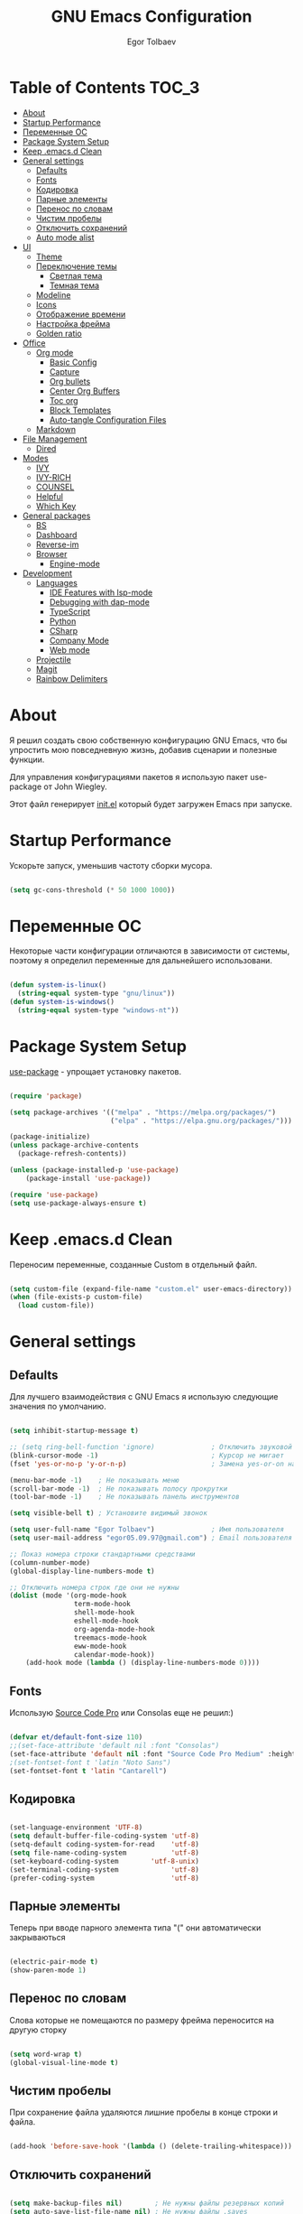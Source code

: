 #+AUTHOR: Egor Tolbaev
#+TITLE: GNU Emacs Configuration
#+PROPERTY: header-args:emacs-lisp :tangle ./init.el :mkdirp yes

* Table of Contents                                                     :TOC_3:
- [[#about][About]]
- [[#startup-performance][Startup Performance]]
- [[#переменные-ос][Переменные ОС]]
- [[#package-system-setup][Package System Setup]]
- [[#keep-emacsd-clean][Keep .emacs.d Clean]]
- [[#general-settings][General settings]]
  - [[#defaults][Defaults]]
  - [[#fonts][Fonts]]
  - [[#кодировка][Кодировка]]
  - [[#парные-элементы][Парные элементы]]
  - [[#перенос-по-словам][Перенос по словам]]
  - [[#чистим-пробелы][Чистим пробелы]]
  - [[#отключить-сохранений][Отключить сохранений]]
  - [[#auto-mode-alist][Auto mode alist]]
- [[#ui][UI]]
  - [[#theme][Theme]]
  - [[#переключение-темы][Переключение темы]]
    - [[#светлая-тема][Светлая тема]]
    - [[#темная-тема][Темная тема]]
  - [[#modeline][Modeline]]
  - [[#icons][Icons]]
  - [[#отображение-времени][Отображение времени]]
  - [[#настройка-фрейма][Настройка фрейма]]
  - [[#golden-ratio][Golden ratio]]
- [[#office][Office]]
  - [[#org-mode][Org mode]]
    - [[#basic-config][Basic Config]]
    - [[#capture][Capture]]
    - [[#org-bullets][Org bullets]]
    - [[#center-org-buffers][Center Org Buffers]]
    - [[#toc-org][Toc org]]
    - [[#block-templates][Block Templates]]
    - [[#auto-tangle-configuration-files][Auto-tangle Configuration Files]]
  - [[#markdown][Markdown]]
- [[#file-management][File Management]]
  - [[#dired][Dired]]
- [[#modes][Modes]]
  - [[#ivy][IVY]]
  - [[#ivy-rich][IVY-RICH]]
  - [[#counsel][COUNSEL]]
  - [[#helpful][Helpful]]
  - [[#which-key][Which Key]]
- [[#general-packages][General packages]]
  - [[#bs][BS]]
  - [[#dashboard][Dashboard]]
  - [[#reverse-im][Reverse-im]]
  - [[#browser][Browser]]
    - [[#engine-mode][Engine-mode]]
- [[#development][Development]]
  - [[#languages][Languages]]
    - [[#ide-features-with-lsp-mode][IDE Features with lsp-mode]]
    - [[#debugging-with-dap-mode][Debugging with dap-mode]]
    - [[#typescript][TypeScript]]
    - [[#python][Python]]
    - [[#csharp][CSharp]]
    - [[#company-mode][Company Mode]]
    - [[#web-mode][Web mode]]
  - [[#projectile][Projectile]]
  - [[#magit][Magit]]
  - [[#rainbow-delimiters][Rainbow Delimiters]]

* About

Я решил создать свою собственную конфигурацию GNU Emacs, что бы упростить мою повседневную жизнь, добавив сценарии и полезные функции.

Для управления конфигурациями пакетов я использую пакет use-package от John Wiegley.

Этот файл генерирует [[https://github.com/EgorTolbaev/.emacs.d/blob/master/init.el][init.el]] который будет загружен Emacs при запуске.

* Startup Performance

Ускорьте запуск, уменьшив частоту сборки мусора.

#+begin_src emacs-lisp

  (setq gc-cons-threshold (* 50 1000 1000))

#+end_src

* Переменные ОС

Некоторые части конфигурации отличаются в зависимости от системы, поэтому я определил переменные для дальнейшего использовани.

#+begin_src emacs-lisp

  (defun system-is-linux()
    (string-equal system-type "gnu/linux"))
  (defun system-is-windows()
    (string-equal system-type "windows-nt"))

#+end_src

* Package System Setup

[[https://github.com/jwiegley/use-package][use-package]] - упрощает установку пакетов.

#+begin_src emacs-lisp

  (require 'package)

  (setq package-archives '(("melpa" . "https://melpa.org/packages/")
                           ("elpa" . "https://elpa.gnu.org/packages/")))

  (package-initialize)
  (unless package-archive-contents
    (package-refresh-contents))

  (unless (package-installed-p 'use-package)
      (package-install 'use-package))

  (require 'use-package)
  (setq use-package-always-ensure t)

#+end_src

* Keep .emacs.d Clean

Переносим переменные, созданные Custom в отдельный файл.

#+begin_src emacs-lisp

  (setq custom-file (expand-file-name "custom.el" user-emacs-directory))
  (when (file-exists-p custom-file)
    (load custom-file))

#+end_src

* General settings

** Defaults

Для лучшего взаимодействия с GNU Emacs я использую следующие значения по умолчанию.

#+begin_src emacs-lisp

  (setq inhibit-startup-message t)

  ;; (setq ring-bell-function 'ignore)              ; Отключить звуковой сигнал
  (blink-cursor-mode -1)                            ; Курсор не мигает
  (fset 'yes-or-no-p 'y-or-n-p)                     ; Замена yes-or-on на y-or-n

  (menu-bar-mode -1)    ; Не показывать меню
  (scroll-bar-mode -1)  ; Не показывать полосу прокрутки
  (tool-bar-mode -1)    ; Не показывать панель инструментов

  (setq visible-bell t) ; Установите видимый звонок

  (setq user-full-name "Egor Tolbaev")              ; Имя пользователя
  (setq user-mail-address "egor05.09.97@gmail.com") ; Email пользователя

  ;; Показ номера строки стандартными средствами
  (column-number-mode)
  (global-display-line-numbers-mode t)

  ;; Отключить номера строк где они не нужны
  (dolist (mode '(org-mode-hook
                  term-mode-hook
                  shell-mode-hook
                  eshell-mode-hook
                  org-agenda-mode-hook
                  treemacs-mode-hook
                  eww-mode-hook
                  calendar-mode-hook))
      (add-hook mode (lambda () (display-line-numbers-mode 0))))

#+end_src

** Fonts

Использую [[https://github.com/adobe-fonts/source-code-pro][Source Code Pro]] или Consolas еще не решил:)

#+begin_src emacs-lisp

  (defvar et/default-font-size 110)
  ;;(set-face-attribute 'default nil :font "Consolas")
  (set-face-attribute 'default nil :font "Source Code Pro Medium" :height et/default-font-size)
  ;(set-fontset-font t 'latin "Noto Sans")
  (set-fontset-font t 'latin "Cantarell")

#+end_src

** Кодировка

#+begin_src emacs-lisp

  (set-language-environment 'UTF-8)
  (setq default-buffer-file-coding-system 'utf-8)
  (setq-default coding-system-for-read    'utf-8)
  (setq file-name-coding-system           'utf-8)
  (set-keyboard-coding-system        'utf-8-unix)
  (set-terminal-coding-system             'utf-8)
  (prefer-coding-system                   'utf-8)

#+end_src

** Парные элементы

Теперь при вводе парного элемента типа "(" они автоматически закрываються

#+begin_src emacs-lisp

  (electric-pair-mode t)
  (show-paren-mode 1)

#+end_src

** Перенос по словам

Слова которые не помещаются по размеру фрейма переносится на другую сторку

#+begin_src emacs-lisp

  (setq word-wrap t)
  (global-visual-line-mode t)

#+end_src

** Чистим пробелы

При сохранение файла удаляются лишние пробелы в конце строки и файла.

#+begin_src emacs-lisp

  (add-hook 'before-save-hook '(lambda () (delete-trailing-whitespace)))

#+end_src

** Отключить сохранений

#+begin_src emacs-lisp

  (setq make-backup-files nil)        ; Не нужны файлы резервных копий
  (setq auto-save-list-file-name nil) ; Не нужны файлы .saves
  (setq auto-save-default nil)        ; Не хочу автосохранения

#+end_src

** Auto mode alist

#+begin_src emacs-lisp

  (setq auto-mode-alist
      (append
       '(
         ("\\.el$"  . lisp-mode)
         ("\\.org$" . org-mode))))

#+end_src

* UI

** Theme

Я использую темы [[https://github.com/hlissner/emacs-doom-themes][doom-themes]] в сочетании с [[https://github.com/EgorTolbaev/.emacs.d/blob/master/myconfig.org#modeline][doom-modeline]]. Для отображения значков в doom-modeline использую [[https://github.com/EgorTolbaev/.emacs.d/blob/master/myconfig.org#icons][all-the-icons]]

#+begin_src emacs-lisp

  (use-package doom-themes
    :config
      (load-theme 'doom-Iosvkem))

#+end_src

** Переключение темы

*** Светлая тема

#+begin_src emacs-lisp

  (defun set-light-theme()
    (interactive)
    (load-theme 'doom-opera-light))
    (global-set-key (kbd "<f8>") 'set-light-theme)

#+end_src

*** Темная тема

#+begin_src emacs-lisp

  (defun set-night-theme()
    (interactive)
    (load-theme 'doom-Iosvkem))
    (global-set-key (kbd "<f9>") 'set-night-theme)

#+end_src

** Modeline

GitHub: [[https://github.com/seagle0128/doom-modeline][doom-modeline]]

#+begin_src emacs-lisp

  (use-package doom-modeline
    :hook (after-init . doom-modeline-mode))

#+end_src

** Icons

GitHub: [[https://github.com/domtronn/all-the-icons.el][all-the-icons]]

Для того, чтобы значки работали, очень важно, чтобы вы установили шрифты ресурсов, включенные в этот пакет.

M-x all-the-icons-install-fonts

Для Windows эта функция предложит указать каталог для загрузки, чтобы вы могли установить их вручную.

#+begin_src emacs-lisp

  (use-package all-the-icons)

#+end_src

** Отображение времени

#+begin_src emacs-lisp

  (setq display-time-24hr-format t) ; 24-часовой временной формат в mode-line
  (display-time-mode t)             ; показывать часы в mode-line
  (size-indication-mode t)          ; размер файла в %-ах

#+end_src

** Настройка фрейма

Устанавливаю прозрачность фрейма и разворачиваю окно по умолчанию.

/Что бы это было красиво следите за свои рабочим столом и окнами по зади фрейма Emacs/

#+begin_src emacs-lisp

  (set-frame-parameter (selected-frame) 'alpha '(90 . 90))
  (add-to-list 'default-frame-alist '(alpha . (90 . 90)))
  (set-frame-parameter (selected-frame) 'fullscreen 'maximized)
  (add-to-list 'default-frame-alist '(fullscreen . maximized))

#+end_src

** Golden ratio

GitHub: [[https://github.com/roman/golden-ratio.el][golden-ratio]]

Удобный способ работать с окнами, при перключении =golden-ratio= изменяет размер окна с которым работаете.

#+begin_src emacs-lisp

  (use-package golden-ratio
    :config
    (golden-ratio-mode 1))

#+end_src
* Office

** Org mode

[[https://orgmode.org/][Org mode]] предназначен для ведения заметок, списков дел, планирования проектов и многого другого.

Описание: [[https://orgmode.org/manual/Handling-Links.html][org-store-link]], [[https://orgmode.org/manual/Capture.html][org-capture]], [[https://orgmode.org/manual/Agenda-Commands.html][org-agenda]]

*** Basic Config

Этот раздел содержит базовую конфигурацию =org-mode=, а также конфигурацию для повестоки дня.

#+begin_src emacs-lisp

  (defun et/org-mode-setup ()
  (org-indent-mode)
  ;;(variable-pitch-mode 1)
  (visual-line-mode 1))

  (use-package org
    :hook (org-mode . et/org-mode-setup)
    :config
    (setq org-ellipsis " ▾")

    (setq org-agenda-start-with-log-mode t)
    (setq org-log-done 'time)  ; Заметки с отметкой времени
    (setq org-log-into-drawer t)

    (when (system-is-windows)
      (setq org-agenda-files '("c:/Users/user/Dropbox/OrgFiles/tasks/job.org"
                               "c:/Users/user/Dropbox/OrgFiles/tasks/house.org"
                               "c:/Users/user/Dropbox/OrgFiles/tasks/study.org"
                               "c:/Users/user/Dropbox/OrgFiles/tasks/meet.org"
                               "c:/Users/user/Dropbox/OrgFiles/holidays/Birthdays.org")))
    (when (system-is-linux)
      (setq org-agenda-files '("~/Dropbox/OrgFiles/tasks/job.org"
                               "~/Dropbox/OrgFiles/tasks/house.org"
                               "~/Dropbox/OrgFiles/tasks/study.org"
                               "~/Dropbox/OrgFiles/holidays/Birthdays.org")))

    (setq org-todo-keywords '((sequence "TODO(t)"
                                        "IN-PROGRESS(s)"
                                        "PAUSE(p@/!)"
                                        "NEXT(n)"
                                        "ACTIVE(a)"
                                        "WAITING(w@/!)""|" "DONE(d!)" "CANCEL(c@)")))

    (setq org-tag-alist
     '((:startgroup)
        (:endgroup)
        ("@home" . ?H)
        ("@work" . ?W)
        ("agenda" . ?a)
        ("meeting" .?m)
        ("note" . ?n)
        ("idea" . ?i)))

    (setq org-agenda-custom-commands
      '(("d" "Meetings today" tags-todo "+SCHEDULED>=\"<today>\"+SCHEDULED<\"<tomorrow>\"+meeting/ACTIVE"))))


  (global-set-key (kbd "C-c l") 'org-store-link) ; Создать ссылку
  (global-set-key (kbd "C-c c") 'org-capture)    ; Создать заметку
  (global-set-key (kbd "C-c a") 'org-agenda)     ; Открыть agenda

#+end_src

*** Capture

Я использую  =capture= для быстрого создания задач, заметок и другой организации дел.

#+begin_src emacs-lisp

  (when (system-is-windows)
    (set 'path_note    "c:/Users/user/Dropbox/OrgFiles/notes.org")
    (set 'path_journal "c:/Users/user/Dropbox/OrgFiles/Journal.org")
    (set 'path_meeting "c:/Users/user/Dropbox/OrgFiles/tasks/meet.org")
    (set 'path_task    "c:/Users/user/Dropbox/OrgFiles/tasks/job.org"))
  (when (system-is-linux)
    (set 'path_note    "~/Dropbox/OrgFiles/notes.org")
    (set 'path_journal "~/Dropbox/OrgFiles/Journal.org")
    (set 'path_meeting "~/Dropbox/OrgFiles/tasks/meet.org")
    (set 'path_task    "~/Dropbox/OrgFiles/tasks/job.org"))

  (setq org-capture-templates
        '(("n" "Notes" entry (file+headline path_note "Notes")
           "* TODO %? %^g \nCreated %U\n  %i\n")

          ("m"  "Meeting work")
          ("mn" "New meeting work" entry (file+olp path_meeting "New meetings")
           "* ACTIVE %? :meeting: \nSCHEDULED: %^t  %i" :empty-lines 1)

          ("w"  "Work")
          ("wn" "New task" entry (file+olp path_task "Tasks")
           "* TODO %?\nSCHEDULED:  %^t \nDEADLINE: %^t  %i" :empty-lines 1)

          ("j" "Journal Entries")
          ("jj" "Journal" entry
           (file+olp+datetree path_journal)
           "\n* %<%I:%M %p> - %? :journal:\n\nNote:\n\n"
           :clock-in :clock-resume
           :empty-lines 1)))


#+end_src

*** Org bullets

Github: [[https://github.com/sabof/org-bullets][org-bullets]]

=org-bullets= заменяет звездочки заголовков в буферах режима организации более красивыми символами.

#+begin_src emacs-lisp

  (use-package org-bullets
    :after org
    :hook (org-mode . org-bullets-mode)
    :custom
    (org-bullets-bullet-list '("◉" "○" "●" "○" "●" "○" "●")))

#+end_src

*** Center Org Buffers

Github: [[https://github.com/joostkremers/visual-fill-column][visual-fill-column]]

Мне нравится когда файл в режим =org-mode= центрируется в буфере.

#+begin_src emacs-lisp

  (defun et/org-mode-visual-fill ()
    (setq visual-fill-column-width 100
          visual-fill-column-center-text t)
    (visual-fill-column-mode 1))

  (use-package visual-fill-column
    :hook (org-mode . et/org-mode-visual-fill))

#+end_src

*** Toc org

GitHub: [[https://github.com/snosov1/toc-org][toc-org]]


Удобный способ делать оглавления автоматически, просто в первом заголовке добавить тег :TOC:

#+begin_src emacs-lisp

  (use-package toc-org
    :after org
    :hook (org-mode . toc-org-enable))

#+end_src

*** Block Templates

Шаблоны позволяют вводить что-то вроде, =<el=, затем при нажатии =Tab= разворачиваеться шаблон.

#+begin_src emacs-lisp

  (require 'org-tempo)

  (add-to-list 'org-structure-template-alist '("sh" . "src shell"))
  (add-to-list 'org-structure-template-alist '("el" . "src emacs-lisp"))
  (add-to-list 'org-structure-template-alist '("py" . "src python"))

#+end_src

*** Auto-tangle Configuration Files

Каждый раз при сохранении =myconfig.org= экспортирует конфигурацию в =init.el=

#+begin_src emacs-lisp

  (when (system-is-windows)
    (defvar et/path-expand "./myconfig.org"))
  (when (system-is-linux)
    (defvar et/path-expand "~/.emacs.d/myconfig.org"))

  (defun et/org-babel-tangle-config ()
      (when (string-equal (buffer-file-name)
                        (expand-file-name et/path-expand))
      (let ((org-confirm-babel-evaluate nil))
        (org-babel-tangle))))

  (add-hook 'org-mode-hook (lambda () (add-hook 'after-save-hook #'et/org-babel-tangle-config)))

#+end_src

** Markdown

[[https://jblevins.org/projects/markdown-mode/][Markdown Mode for Emacs]]

Прежде чем использовать этот пакет, нужно убедиться что установлен какой то процессор Markdown

В моем конфиге это - [[https://github.com/jgm/pandoc][pandoc]]

#+begin_src emacs-lisp

  (use-package markdown-mode
    :commands (markdown-mode gfm-mode)
    :mode (("README\\.md\\'" . gfm-mode)
           ("\\.md\\'" . markdown-mode)
           ("\\.markdown\\'" . markdown-mode))
    :init (setq markdown-command "pandoc"))

#+end_src

* File Management

** Dired

Dired - это встроенный файловый менеджер для Emacs.

[[https://gist.github.com/EgorTolbaev/fda9fb22de6b97e7587542597a963240][Тут несколько ключевых привязок.]]

/В OS Windows может быть не корректная сортировка файлов и дополнительная информация, это неприятно, на работе не мешает./

Для отображения icons в =Dired= использую [[#treemacs-icons][Treemacs Icons]].

#+begin_src emacs-lisp

  (use-package dired
    :ensure nil
    :commands (dired dired-jump)
    :bind (("C-x C-j" . dired-jump))
    :custom ((dired-listing-switches "-agho --group-directories-first")))

  (use-package dired-single)

  ;; (use-package all-the-icons-dired
  ;;   :hook (dired-mode . all-the-icons-dired-mode))

#+end_src

* Modes
** IVY

[[https://github.com/abo-abo/swiper/tree/7cdde66c95d5205287e88010bc7a3a978c931db0][Ivy]] - это общий механизм завершения для Emacs. Использую в месте с [[https://github.com/EgorTolbaev/.emacs.d/blob/master/myconfig.org#ivy-rich][ivy-rich]] и [[https://github.com/EgorTolbaev/.emacs.d/blob/master/myconfig.org#counsel][counsel]]

#+begin_src emacs-lisp

  (use-package ivy
    :diminish
    :bind (("C-s" . swiper)
      :map ivy-minibuffer-map
        ("TAB" . ivy-alt-done)
        ("C-l" . ivy-alt-done)
	("C-j" . ivy-next-line)
	("C-k" . ivy-previous-line)
      :map ivy-switch-buffer-map
        ("C-k" . ivy-previous-line)
	("C-l" . ivy-done)
	("C-d" . ivy-switch-buffer-kill)
      :map ivy-reverse-i-search-map
        ("C-k" . ivy-previous-line)
	("C-d" . ivy-reverse-i-search-kill))
     :config
     (ivy-mode 1))

  (global-set-key (kbd "C-M-j") 'counsel-switch-buffer)

#+end_src

** IVY-RICH

#+begin_src emacs-lisp

  (use-package ivy-rich
    :init
      (ivy-rich-mode 1))

#+end_src

** COUNSEL

#+begin_src emacs-lisp

  (use-package counsel
    :bind (("M-x" . counsel-M-x)
           ("C-x b" . counsel-ibuffer)
           ("C-x C-f" . counsel-find-file)
          :map minibuffer-local-map
           ("C-r" . 'counsel-minibuffer-history)))

#+end_src

** Helpful

GitHub: [[https://github.com/Wilfred/helpful][helpful]]

Helpful - это альтернатива встроенной справке Emacs, которая предоставляет гораздо больше контекстной информации.

#+begin_src emacs-lisp

  (use-package helpful
    :custom
      (counsel-describe-function-function #'helpful-callable)
      (counsel-describe-variable-function #'helpful-variable)
    :bind
      ([remap describe-function] . counsel-describe-function)
      ([remap describe-command] . helpful-command)
      ([remap describe-variable] . counsel-describe-variable)
      ([remap describe-key] . helpful-key))

#+end_src

** Which Key

GitHub: [[https://github.com/justbur/emacs-which-key][which-key]]

which-key- это второстепенный режим для Emacs, который отображает привязки клавиш после введенной вами неполной команды (префикса) во всплывающем окне.

#+begin_src emacs-lisp

  (use-package which-key
    :init (which-key-mode)
    :diminish which-key-mode
    :config
      (setq which-key-idle-delay 1))

#+end_src

* General packages
** BS

GitHub: [[https://github.com/emacs-mirror/emacs/blob/master/lisp/bs.el][bs]]

Меню для выбора и отображения буферов

#+begin_src emacs-lisp

  (use-package bs)

  ;; Добавим чтобы в буфере всегда был scratch
  (setq bs-configurations
      '(("files" "^\\*scratch\\*" nil nil bs-visits-non-file bs-sort-buffer-interns-are-last)))

  (global-set-key (kbd "<f2>") 'bs-show)

#+end_src

** Dashboard

GitHub: [[https://github.com/emacs-dashboard/emacs-dashboard][dashboard]]

Расширяемый стартовый экран Emacs.

#+begin_src emacs-lisp

  (use-package dashboard
    :init
     (progn
       (setq dashboard-startup-banner "~/.emacs.d/images/ET_Light_Small.png")
       (setq dashboard-items '((recents  . 5)
                               (projects . 5)))
       (setq dashboard-show-shortcuts nil)
       (setq dashboard-center-content t)
       (setq dashboard-set-file-icons t)
       (setq dashboard-set-heading-icons t)
       (setq dashboard-set-init-info t ))
    :config
     (dashboard-setup-startup-hook))

  ;; Кнопки навигации
  (setq dashboard-set-navigator t)

  (setq dashboard-navigator-buttons
      `(
        ((,(all-the-icons-octicon "mark-github" :height 1.1 :v-adjust 0.0)
         "Homepage"
         "Browse homepage"
         (lambda (&rest _) (browse-url "https://github.com/EgorTolbaev"))))))

#+end_src

** Reverse-im

GitHub: [[https://github.com/emacsmirror/reverse-im][reverse-im]]

Переопределяет функциональную-клавишную-карту для предпочтительных методов ввода для перевода входных последовательностей на английский язык.

#+begin_src emacs-lisp

  (use-package reverse-im
    :custom
      (reverse-im-input-methods '("russian-computer"))
    :config
      (reverse-im-mode t))

#+end_src

** Browser

Я решил использовать в связке с Emacs браузер, ориентированный на клавиатуру, с минимальным графическим интерфейсом [[https://github.com/qutebrowser/qutebrowser][Qutebrowser]]

При установки qutebrowser на Windows возможно потребуеться вручную добавить путь в переменную $path = C:\Program Files\qutebrowser

#+begin_src emacs-lisp

  (use-package browse-url
    :ensure nil
    :custom
      (browse-url-browser-function 'browse-url-generic)
      (browse-url-generic-program "qutebrowser"))

#+end_src

*** Engine-mode

Github: [[https://github.com/hrs/engine-mode/tree/e0910f141f2d37c28936c51c3c8bb8a9ca0c01d1][engine-mode]]

Удобный способ совершать поиск не выходя из Emacs

#+begin_src emacs-lisp

  (use-package engine-mode
    :defer 3
    :config
      (defengine duckduckgo
        "https://duckduckgo.com/?q=%s"
	:keybinding "d")

      (defengine github
        "https://github.com/search?ref=simplesearch&q=%s"
	:keybinding "g")

      (defengine google-images
        "http://www.google.com/images?hl=en&source=hp&biw=1440&bih=795&gbv=2&aq=f&aqi=&aql=&oq=&q=%s"
	:keybinding "i")

      (defengine youtube
        "http://www.youtube.com/results?aq=f&oq=&search_query=%s"
	:keybinding "y")

    (engine-mode t))

#+end_src

* Development

** Languages

*** IDE Features with lsp-mode

**** lsp-mode

GitHub: [[https://github.com/emacs-lsp/lsp-mode][lsp-mode]]

Я ипользую =lsp-mode=, чтобы сделать IDE-подобную функциональность. Прежде чем настроить =lsp-mode=, ознакомьтесь c [[https://emacs-lsp.github.io/lsp-mode/page/languages/][документацией для своего языка]].

#+begin_src emacs-lisp

  (defun et/lsp-mode-setup ()
    (setq lsp-headerline-breadcrumb-segments '(path-up-to-project file symbols))
    (lsp-headerline-breadcrumb-mode))

  (use-package lsp-mode
    :commands (lsp lsp-deferred)
    :hook (lsp-mode . et/lsp-mode-setup)
    :init
    (setq lsp-keymap-prefix "C-c l")
    :config
    (lsp-enable-which-key-integration t))

#+end_src

**** lsp-ui

[[https://emacs-lsp.github.io/lsp-ui/][lsp-ui]] - это набор улучшений пользовательского интерфейса, созданных на основе, =lsp-mode= которые делают Emacs еще более похожим на IDE.

#+begin_src emacs-lisp

  (use-package lsp-ui
    :hook (lsp-mode . lsp-ui-mode)
    :custom
    (lsp-ui-doc-position 'bottom))

#+end_src

**** lsp-treemacs

GitHub: [[https://github.com/emacs-lsp/lsp-treemacs][lsp-treemacs]]

Treemacs - файловый менеджер древовидной структуры для Emacs.

treemacs-icons-dired - позволяет использовать значки treemacs в dired буферах.

=M-x=:
 - =lsp-treemacs-symbols= - Показать дерево символов в текущем файле;
 - =lsp-treemacs-references= - Показать древовидную структуру для ссылок символа под курсором;
 - =lsp-treemacs-error-list= - Показать древовидную структуру диагностических сообщений в проекте.

#+begin_src emacs-lisp

  (use-package lsp-treemacs
    :after lsp)

  (global-set-key (kbd "C-x t t") 'treemacs)
  (global-set-key (kbd "C-x t s") 'lsp-treemacs-symbols)

  (use-package treemacs-icons-dired
    :config (treemacs-icons-dired-mode))

#+end_src

**** lsp-ivy

GitHub: [[https://github.com/emacs-lsp/lsp-ivy][lsp-ivy]]

Упрощает поиск в коде.

=M-x=:
- =lsp-ivy-workspace-symbol= - Поиск имени символа в рабочей области текущего проекта;
- =lsp-ivy-global-workspace-symbol= - Поиск имени символа во всех активных рабочих областях проекта.

#+begin_src emacs-lisp

  (use-package lsp-ivy)

#+end_src

*** Debugging with dap-mode

[[https://emacs-lsp.github.io/dap-mode/][dap-mode]] - это пакет для отладки в Emacs.

Документацию по настройки языков можно посмотреть [[https://emacs-lsp.github.io/dap-mode/page/configuration/][тут]].

=dap-breakpoint-toggle= - поставить точку остановы;
=dap-breakpoint-delete= - удалить точку остановы;
=dap-ui-breakpoint-list= - спосок всех точек остановы;
=dap-debug= - запустить отладку;
=dap-hydra= - посмотреть как управлять отладкой;

#+begin_src emacs-lisp

  (use-package dap-mode)

#+end_src

*** TypeScript

На данный момент не использую, оставил как пример, для дальнейшей настройки JS

#+begin_src emacs-lisp

  ;(use-package typescript-mode
  ;  :mode "\\.ts\\'"
  ;  :hook (typescript-mode . lsp-deferred)
  ;  :config
  ;  (setq typescript-indent-level 2)
  ;  (require 'dap-node)
  ;  (dap-node-setup))

#+end_src

*Важная заметка!* Для =lsp-mode= работы с TypeScript (и JavaScript) вам необходимо установить языковой сервер на вашем компьютере. Если у вас установлен Node.js, самый простой способ сделать это - выполнить следующую команду:

#+begin_src shell :tangle no

  npm i -g typescript-language-server; npm i -g typescript

#+end_src

*** Python

Для Python использую =lsp-mode= и =dap-mode=.

В данной конфигурации используется [[https://emacs-lsp.github.io/lsp-mode/page/lsp-pyls/][pyls]], по этому убедитесь что у вас установлен языковой сервер

#+begin_src sh :tangle no

  pip install --user "python-language-server[all]"
  pip install python-lsp-server

#+end_src

Также вам может понадобиться debugger и среда тестированияя pytest

#+begin_src sh :tangle no

  pip3 install --user debugpy
  pip3 install --user pytest

#+end_src

*Важная заметка!* если при использование OS Windows возникли проблемы, с нормальной работы Python при открытии файлов, попробутей сначало запустить среду Python внутри Emacs при помощи =run-python=.

#+begin_src emacs-lisp

    (use-package python-mode
      :ensure t
      :hook (python-mode . lsp-deferred)
      :custom
      ;; NOTE: Set these if Python 3 is called "python3" on your system!
      ;; (python-shell-interpreter "python3")
      ;; (dap-python-executable "python3")
      (dap-python-debugger 'debugpy)
      :config
      (require 'dap-python))

#+end_src

Для =virtualenv= можно использовать =pyvenv=. Чтобы запустить используйте =pyvenv-activate=.

#+begin_src emacs-lisp

  (use-package pyvenv
    :config
    (pyvenv-mode 1))

#+end_src

*** CSharp

GitHub: [[https://github.com/emacs-csharp/csharp-mode][csharp-mode]]

Перед использованиям убедитесь что у вас установлен языковой сервер [[https://emacs-lsp.github.io/lsp-mode/page/lsp-csharp-omnisharp/][omnisharp]]. Простой способ это сделать, открыть файл с расширением =.cs= и Emacs сам предложит это сделать или =M-x: lsp-install-server= и выбрать нужный сервер.

#+begin_src emacs-lisp

  (use-package csharp-mode
    :ensure t
    :mode "\\.cs\\'"
    :hook (csharp-mode . lsp-deferred)
    :config
    (require 'dap-netcore))

#+end_src

*** Company Mode

GitHub: [[https://github.com/company-mode/company-mode][company]]

Company - это фреймворк для автозавершения текста для Emacs.

GitHub: [[https://github.com/sebastiencs/company-box][company-box]]

Фирменный интерфейс с иконками.

#+begin_src emacs-lisp

  (use-package company
    :after lsp-mode
    :hook (lsp-mode . company-mode)
    :bind (:map company-active-map
           ("<tab>" . company-complete-selection))
          (:map lsp-mode-map
           ("<tab>" . company-indent-or-complete-common))
    :custom
    (company-minimum-prefix-length 1)
    (company-idle-delay 0.0))

  (use-package company-box
    :hook (company-mode . company-box-mode))

#+end_src

*** Web mode

GitHub: [[https://github.com/fxbois/web-mode][web-mode]]

web-mode - это режим emacs для редактирования веб-шаблонов.

#+begin_src emacs-lisp

  (use-package web-mode
    :mode (("\\.css$"  . web-mode)
           ("\\.html$" . web-mode)))

#+end_src

** Projectile

GitHub: [[https://github.com/bbatsov/projectile/tree/db5748ea4a6428136769e7e50c6d0a12aa7acd8f][projectile]]

Projectile - это библиотека взаимодействия с проектом для Emacs.

#+begin_src emacs-lisp

  (use-package projectile
    :config
      (define-key projectile-mode-map (kbd "C-x p") 'projectile-command-map)
      (projectile-mode +1))

#+end_src

** Magit

GitHub: [[https://github.com/magit/magit][magit]]

Magit - это интерфейс системы контроля версий Git.

#+begin_src emacs-lisp

  (use-package magit
    :bind   (("C-x g" . #'magit-status)))

#+end_src

** Rainbow Delimiters

GitHub: [[https://github.com/Fanael/rainbow-delimiters][rainbow-delimiters]]

Полезно в режимах программирования, потому что раскрашивают вложенные круглые скобки в соответствии с их глубиной вложенности.

#+begin_src emacs-lisp

  (use-package rainbow-delimiters
    :hook (prog-mode . rainbow-delimiters-mode))

#+end_src
